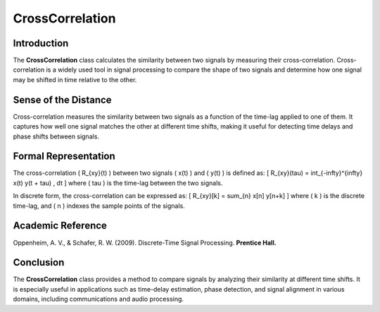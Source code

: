 CrossCorrelation
================

Introduction
------------
The **CrossCorrelation** class calculates the similarity between two signals by measuring their cross-correlation. Cross-correlation is a widely used tool in signal processing to compare the shape of two signals and determine how one signal may be shifted in time relative to the other.

Sense of the Distance
---------------------
Cross-correlation measures the similarity between two signals as a function of the time-lag applied to one of them. It captures how well one signal matches the other at different time shifts, making it useful for detecting time delays and phase shifts between signals.

Formal Representation
----------------------
The cross-correlation \( R_{xy}(t) \) between two signals \( x(t) \) and \( y(t) \) is defined as:
\[
R_{xy}(\tau) = \int_{-\infty}^{\infty} x(t) y(t + \tau) \, dt
\]
where \( \tau \) is the time-lag between the two signals.

In discrete form, the cross-correlation can be expressed as:
\[
R_{xy}[k] = \sum_{n} x[n] y[n+k]
\]
where \( k \) is the discrete time-lag, and \( n \) indexes the sample points of the signals.

Academic Reference
------------------
Oppenheim, A. V., & Schafer, R. W. (2009). Discrete-Time Signal Processing. **Prentice Hall.**

Conclusion
----------
The **CrossCorrelation** class provides a method to compare signals by analyzing their similarity at different time shifts. It is especially useful in applications such as time-delay estimation, phase detection, and signal alignment in various domains, including communications and audio processing.

